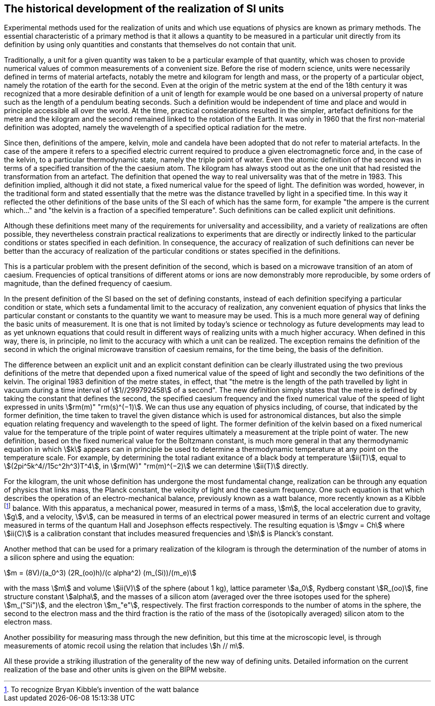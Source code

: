 == The historical development of the realization of SI units

Experimental methods used for the realization of units and which use equations of physics are known as primary methods. The essential characteristic of a primary method is that it allows a quantity to be measured in a particular unit directly from its definition by using only quantities and constants that themselves do not contain that unit.

Traditionally, a unit for a given quantity was taken to be a particular example of that quantity, which was chosen to provide numerical values of common measurements of a convenient size. Before the rise of modern science, units were necessarily defined in terms of material artefacts, notably the metre and kilogram for length and mass, or the property of a particular object, namely the rotation of the earth for the second. Even at the origin of the metric system at the end of the 18th century it was recognized that a more desirable definition of a unit of length for example would be one based on a universal property of nature such as the length of a pendulum beating seconds. Such a definition would be independent of time and place and would in principle accessible all over the world. At the time, practical considerations resulted in the simpler, artefact definitions for the metre and the kilogram and the second remained linked to the rotation of the Earth. It was only in 1960 that the first non-material definition was adopted, namely the wavelength of a specified optical radiation for the metre.

Since then, definitions of the ampere, kelvin, mole and candela have been adopted that do not refer to material artefacts. In the case of the ampere it refers to a specified electric current required to produce a given electromagnetic force and, in the case of the kelvin, to a particular thermodynamic state, namely the triple point of water. Even the atomic definition of the second was in terms of a specified transition of the the caesium atom. The kilogram has always stood out as the one unit that had resisted the transformation from an artefact. The definition that opened the way to real universality was that of the metre in 1983. This definition implied, although it did not state, a fixed numerical value for the speed of light. The definition was worded, however, in the traditional form and stated essentially that the metre was the distance travelled by light in a specified time. In this way it reflected the other definitions of the base units of the SI each of which has the same form, for example "the ampere is the current which..." and "the kelvin is a fraction of a specified temperature". Such definitions can be called explicit unit definitions.

Although these definitions meet many of the requirements for universality and accessibility, and a variety of realizations are often possible, they nevertheless constrain practical realizations to experiments that are directly or indirectly linked to the particular conditions or states specified in each definition. In consequence, the accuracy of realization of such definitions can never be better than the accuracy of realization of the particular conditions or states specified in the definitions.

This is a particular problem with the present definition of the second, which is based on a microwave transition of an atom of caesium. Frequencies of optical transitions of different atoms or ions are now demonstrably more reproducible, by some orders of magnitude, than the defined frequency of caesium.

In the present definition of the SI based on the set of defining constants, instead of each definition specifying a particular condition or state, which sets a fundamental limit to the accuracy of realization, any convenient equation of physics that links the particular constant or constants to the quantity we want to measure may be used. This is a much more general way of defining the basic units of measurement. It is one that is not limited by today's science or technology as future developments may lead to as yet unknown equations that could result in different ways of realizing units with a much higher accuracy. When defined in this way, there is, in principle, no limit to the accuracy with which a unit can be realized. The exception remains the definition of the second in which the original microwave transition of caesium remains, for the time being, the basis of the definition.

The difference between an explicit unit and an explicit constant definition can be clearly illustrated using the two previous definitions of the metre that depended upon a fixed numerical value of the speed of light and secondly the two definitions of the kelvin. The original 1983 definition of the metre states, in effect, that "the metre is the length of the path travelled by light in vacuum during a time interval of stem:[1//299792458] of a second". The new definition simply states that the metre is defined by taking the constant that defines the second, the specified caesium frequency and the fixed numerical value of the speed of light expressed in units stem:[rm(m)" "rm(s)^(−1)]. We can thus use any equation of physics including, of course, that indicated by the former definition, the time taken to travel the given distance which is used for astronomical distances, but also the simple equation relating frequency and wavelength to the speed of light. The former definition of the kelvin based on a fixed numerical value for the temperature of the triple point of water requires ultimately a measurement at the triple point of water. The new definition, based on the fixed numerical value for the Boltzmann constant, is much more general in that any thermodynamic equation in which stem:[k] appears can in principle be used to determine a thermodynamic temperature at any point on the temperature scale. For example, by determining the total radiant exitance of a black body at temperature stem:[ii(T)], equal to stem:[(2pi^5k^4//15c^2h^3)T^4], in stem:[rm(W)" "rm(m)^(−2)] we can determine stem:[ii(T)] directly.

For the kilogram, the unit whose definition has undergone the most fundamental change, realization can be through any equation of physics that links mass, the Planck constant, the velocity of light and the caesium frequency. One such equation is that which describes the operation of an electro-mechanical balance, previously known as a watt balance, more recently known as a Kibble footnote:[To recognize Bryan Kibble's invention of the watt balance] balance. With this apparatus, a mechanical power, measured in terms of a mass, stem:[m], the local acceleration due to gravity, stem:[g], and a velocity, stem:[v], can be measured in terms of an electrical power measured in terms of an electric current and voltage measured in terms of the quantum Hall and Josephson effects respectively. The resulting equation is stem:[mgv = Ch] where stem:[ii(C)] is a calibration constant that includes measured frequencies and stem:[h] is Planck's constant.

Another method that can be used for a primary realization of the kilogram is through the determination of the number of atoms in a silicon sphere and using the equation:

[stem%unnumbered]
++++
m = (8V)/(a_0^3) (2R_(oo)h)/(c alpha^2) (m_(Si))/(m_e)
++++

with the mass stem:[m] and volume stem:[ii(V)] of the sphere (about 1 kg), lattice parameter stem:[a_0], Rydberg constant stem:[R_(oo)], fine structure constant stem:[alpha], and the masses of a silicon atom (averaged over the three isotopes used for the sphere) stem:[m_("Si")], and the electron stem:[m_"e"], respectively. The first fraction corresponds to the number of atoms in the sphere, the second to the electron mass and the third fraction is the ratio of the mass of the (isotopically averaged) silicon atom to the electron mass.

Another possibility for measuring mass through the new definition, but this time at the microscopic level, is through measurements of atomic recoil using the relation that includes stem:[h // m].

All these provide a striking illustration of the generality of the new way of defining units. Detailed information on the current realization of the base and other units is given on the BIPM website.
